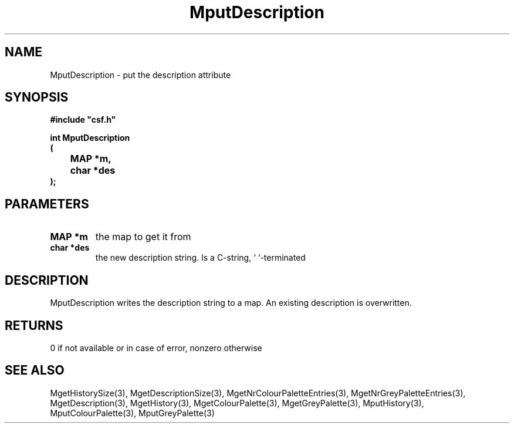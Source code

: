 .lf 1 MputDescription.3
.\" WARNING! THIS FILE WAS GENERATED AUTOMATICALLY BY c2man!
.\" DO NOT EDIT! CHANGES MADE TO THIS FILE WILL BE LOST!
.TH "MputDescription" 3 "13 August 1999" "c2man moreattr.c"
.SH "NAME"
MputDescription \- put the description attribute
.SH "SYNOPSIS"
.ft B
#include "csf.h"
.br
.sp
int MputDescription
.br
(
.br
	MAP *m,
.br
	char *des
.br
);
.ft R
.SH "PARAMETERS"
.TP
.B "MAP *m"
the map to get it from
.TP
.B "char *des"
the  new description string.
Is a C-string, `\0`-terminated
.SH "DESCRIPTION"
MputDescription writes the description string to a map.
An existing description is overwritten.
.SH "RETURNS"
0 if not available or in case of error,
nonzero otherwise
.SH "SEE ALSO"
MgetHistorySize(3),
MgetDescriptionSize(3),
MgetNrColourPaletteEntries(3),
MgetNrGreyPaletteEntries(3),
MgetDescription(3),
MgetHistory(3),
MgetColourPalette(3),
MgetGreyPalette(3),
MputHistory(3),
MputColourPalette(3),
MputGreyPalette(3)
